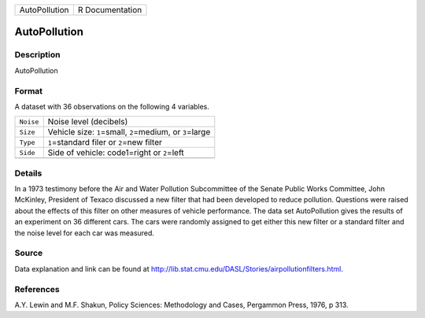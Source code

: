 +---------------+-----------------+
| AutoPollution | R Documentation |
+---------------+-----------------+

AutoPollution
-------------

Description
~~~~~~~~~~~

AutoPollution

Format
~~~~~~

A dataset with 36 observations on the following 4 variables.

+-----------+---------------------------------------------------------------+
| ``Noise`` | Noise level (decibels)                                        |
+-----------+---------------------------------------------------------------+
| ``Size``  | Vehicle size: ``1``\ =small, ``2``\ =medium, or ``3``\ =large |
+-----------+---------------------------------------------------------------+
| ``Type``  | ``1``\ =standard filer or ``2``\ =new filter                  |
+-----------+---------------------------------------------------------------+
| ``Side``  | Side of vehicle: code1=right or ``2``\ =left                  |
+-----------+---------------------------------------------------------------+
|           |                                                               |
+-----------+---------------------------------------------------------------+

Details
~~~~~~~

In a 1973 testimony before the Air and Water Pollution Subcommittee of
the Senate Public Works Committee, John McKinley, President of Texaco
discussed a new filter that had been developed to reduce pollution.
Questions were raised about the effects of this filter on other measures
of vehicle performance. The data set AutoPollution gives the results of
an experiment on 36 different cars. The cars were randomly assigned to
get either this new filter or a standard filter and the noise level for
each car was measured.

Source
~~~~~~

Data explanation and link can be found at
http://lib.stat.cmu.edu/DASL/Stories/airpollutionfilters.html.

References
~~~~~~~~~~

A.Y. Lewin and M.F. Shakun, Policy Sciences: Methodology and Cases,
Pergammon Press, 1976, p 313.
